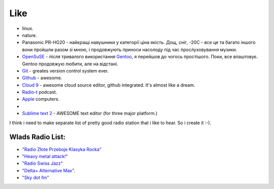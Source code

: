 ====
Like
====

- linux.
- nature.
- Panasonic PR-HG20 - найкращі навушники у категорії ціна якість. Дощ, сніг, -20С - все це та багато іншого вони пройшли разом зі мною, і продовжують приноси насолоду під час прослуховування музики.
- `OpenSuSE <http://www.opensuse.org/en/>`_ - після тривалого використання `Gentoo <http://www.gentoo.org/>`_, я перейшов до чогось простішого. Поки, все влаштовує. Gentoo продовжую любити, але на відстані.
- `Git <http://git-scm.com/>`_ - greates version control system ever.
- `Github <http://github.com>`_ - awesome.
- `Cloud 9 <http://c9.io>`_ - awesome cloud source editor, github integrated. It's almost like a dream.
- `Radio-t <http://radio-t.com/>`_ podcast.
- `Apple <http://www.apple.com/>`_ computers.
- .. raw:: html

    <p><s>I think i like this posterous.</s>
    Not any more. Coz it looks like they abandon it.<p>


- `Sublime text 2 <http://www.sublimetext.com/2>`_ - AWESOME text editor (for three major platform.)

I think i need to make separate list of pretty good radio station that i like to hear. So i create it :-).

Wlads Radio List:
-----------------

- `"Radio Złote Przeboje Klasyka Rocka" <http://fm.tuba.pl/stacja-radiowa/Z%C5%82ote+Przeboje+Klasyka+Rocka>`_
- `"Heavy metal attack!" <http://www.heavymetalattack.pl/>`_
- `"Radio Swiss Jazz" <http://www.radioswissjazz.ch/en>`_
- `"Delta+ Alternative Max" <http://www.deltaradio.de/>`_.
- `"Sky dot fm" <http://www.sky.fm>`_